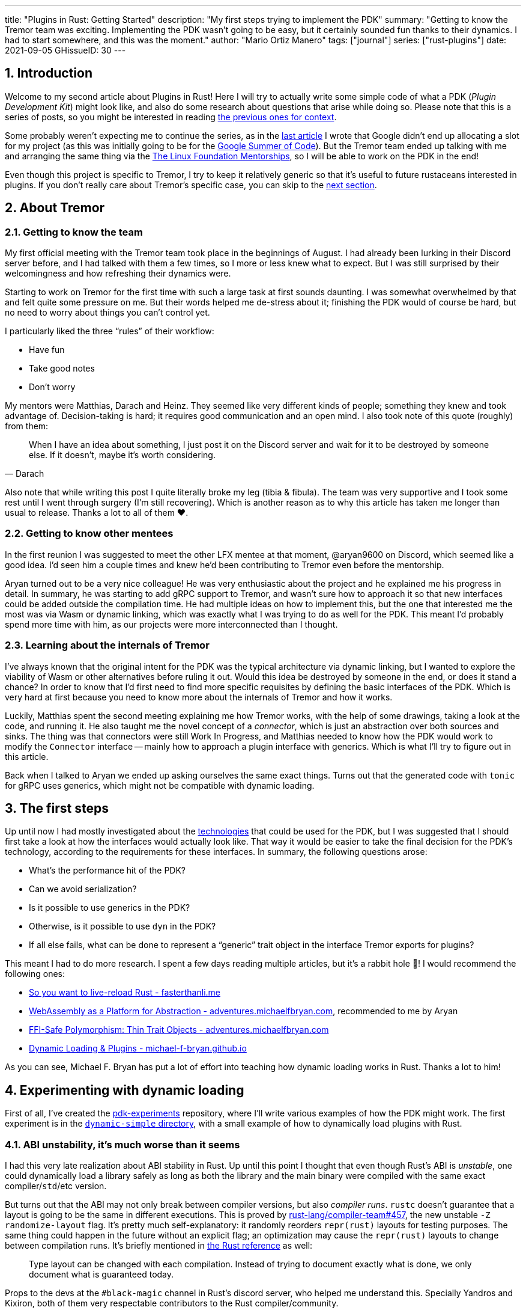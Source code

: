 ---
title: "Plugins in Rust: Getting Started"
description: "My first steps trying to implement the PDK"
summary: "Getting to know the Tremor team was exciting. Implementing the PDK
wasn't going to be easy, but it certainly sounded fun thanks to their dynamics.
I had to start somewhere, and this was the moment."
author: "Mario Ortiz Manero"
tags: ["journal"]
series: ["rust-plugins"]
date: 2021-09-05
GHissueID: 30
---

:sectnums:

:repr-c: pass:quotes[`#[repr\(C)]`]

== Introduction

Welcome to my second article about Plugins in Rust! Here I will try to actually
write some simple code of what a PDK (_Plugin Development Kit_) might look like,
and also do some research about questions that arise while doing so. Please note
that this is a series of posts, so you might be interested in reading
https://nullderef.com/series/rust-plugins/[the previous ones for context].

Some probably weren't expecting me to continue the series, as in the
https://nullderef.com/blog/plugin-tech/[last article] I wrote that Google didn't
end up allocating a slot for my project (as this was initially going to be for
the https://summerofcode.withgoogle.com/[Google Summer of Code]). But the Tremor
team ended up talking with me and arranging the same thing via the
https://lfx.linuxfoundation.org/tools/mentorship/[The Linux Foundation
Mentorships], so I will be able to work on the PDK in the end!

Even though this project is specific to Tremor, I try to keep it relatively
generic so that it's useful to future rustaceans interested in plugins. If you
don't really care about Tremor's specific case, you can skip to the
<<actual_start,next section>>.

== About Tremor

=== Getting to know the team

My first official meeting with the Tremor team took place in the beginnings of
August. I had already been lurking in their Discord server before, and I had
talked with them a few times, so I more or less knew what to expect. But I was
still surprised by their welcomingness and how refreshing their dynamics were.

Starting to work on Tremor for the first time with such a large task at first
sounds daunting. I was somewhat overwhelmed by that and felt quite some pressure
on me. But their words helped me de-stress about it; finishing the PDK would of
course be hard, but no need to worry about things you can't control yet.

I particularly liked the three "`rules`" of their workflow:

* Have fun
* Take good notes
* Don't worry

My mentors were Matthias, Darach and Heinz. They seemed like very different
kinds of people; something they knew and took advantage of. Decision-taking is
hard; it requires good communication and an open mind. I also took note of this
quote (roughly) from them:

[quote, Darach]
____
When I have an idea about something, I just post it on the Discord server and
wait for it to be destroyed by someone else. If it doesn't, maybe it's worth
considering.
____

Also note that while writing this post I quite literally broke my leg (tibia &
fibula). The team was very supportive and I took some rest until I went through
surgery (I'm still recovering). Which is another reason as to why this article
has taken me longer than usual to release. Thanks a lot to all of them ❤️.

=== Getting to know other mentees

In the first reunion I was suggested to meet the other LFX mentee at that
moment, @aryan9600 on Discord, which seemed like a good idea. I'd seen him a
couple times and knew he'd been contributing to Tremor even before the
mentorship.

Aryan turned out to be a very nice colleague! He was very enthusiastic about the
project and he explained me his progress in detail. In summary, he was starting
to add gRPC support to Tremor, and wasn't sure how to approach it so that new
interfaces could be added outside the compilation time. He had multiple ideas on
how to implement this, but the one that interested me the most was via Wasm or
dynamic linking, which was exactly what I was trying to do as well for the PDK.
This meant I'd probably spend more time with him, as our projects were more
interconnected than I thought.

=== Learning about the internals of Tremor

I've always known that the original intent for the PDK was the typical
architecture via dynamic linking, but I wanted to explore the viability of Wasm
or other alternatives before ruling it out. Would this idea be destroyed by
someone in the end, or does it stand a chance? In order to know that I'd first
need to find more specific requisites by defining the basic interfaces of the
PDK. Which is very hard at first because you need to know more about the
internals of Tremor and how it works.

Luckily, Matthias spent the second meeting explaining me how Tremor works, with
the help of some drawings, taking a look at the code, and running it. He also
taught me the novel concept of a _connector_, which is just an abstraction over
both sources and sinks. The thing was that connectors were still Work In
Progress, and Matthias needed to know how the PDK would work to modify the
`Connector` interface -- mainly how to approach a plugin interface with
generics. Which is what I'll try to figure out in this article.

Back when I talked to Aryan we ended up asking ourselves the same exact things.
Turns out that the generated code with `tonic` for gRPC uses generics, which
might not be compatible with dynamic loading.

[[actual_start]]
== The first steps

Up until now I had mostly investigated about the
https://nullderef.com/blog/plugin-tech/[technologies] that could be used for the
PDK, but I was suggested that I should first take a look at how the interfaces
would actually look like. That way it would be easier to take the final decision
for the PDK's technology, according to the requirements for these interfaces. In
summary, the following questions arose:

* What's the performance hit of the PDK?
* Can we avoid serialization?
* Is it possible to use generics in the PDK?
* Otherwise, is it possible to use `dyn` in the PDK?
* If all else fails, what can be done to represent a "`generic`" trait object in
  the interface Tremor exports for plugins?

This meant I had to do more research. I spent a few days reading multiple
articles, but it's a rabbit hole 🐰! I would recommend the following ones:

* https://fasterthanli.me/articles/so-you-want-to-live-reload-rust[So you want
  to live-reload Rust - fasterthanli.me]
* https://adventures.michaelfbryan.com/posts/wasm-as-a-platform-for-abstraction/[WebAssembly
  as a Platform for Abstraction - adventures.michaelfbryan.com], recommended to
  me by Aryan
* https://adventures.michaelfbryan.com/posts/ffi-safe-polymorphism-in-rust/[FFI-Safe
  Polymorphism: Thin Trait Objects - adventures.michaelfbryan.com]
* https://michael-f-bryan.github.io/rust-ffi-guide/dynamic_loading.html[Dynamic
  Loading & Plugins - michael-f-bryan.github.io]

As you can see, Michael F. Bryan has put a lot of effort into teaching how
dynamic loading works in Rust. Thanks a lot to him!

== Experimenting with dynamic loading

First of all, I've created the
https://github.com/marioortizmanero/pdk-experiments[pdk-experiments] repository,
where I'll write various examples of how the PDK might work. The first
experiment is in the
https://github.com/marioortizmanero/pdk-experiments/tree/master/dynamic-simple[`dynamic-simple`
directory], with a small example of how to dynamically load plugins with Rust.

=== ABI unstability, it's much worse than it seems

I had this very late realization about ABI stability in Rust. Up until this
point I thought that even though Rust's ABI is _unstable_, one could dynamically
load a library safely as long as both the library and the main binary were
compiled with the same exact compiler/`std`/etc version.

But turns out that the ABI may not only break between compiler versions, but
also _compiler runs_. `rustc` doesn't guarantee that a layout is going to be the
same in different executions. This is proved by
https://github.com/rust-lang/compiler-team/issues/457[rust-lang/compiler-team#457],
the new unstable `-Z randomize-layout` flag. It's pretty much self-explanatory:
it randomly reorders `repr(rust)` layouts for testing purposes. The same thing
could happen in the future without an explicit flag; an optimization may cause
the `repr(rust)` layouts to change between compilation runs. It's briefly
mentioned in
https://doc.rust-lang.org/reference/type-layout.html#type-layout[the Rust
reference] as well:

____
Type layout can be changed with each compilation. Instead of trying to document
exactly what is done, we only document what is guaranteed today.
____

Props to the devs at the `#black-magic` channel in Rust's discord server, who
helped me understand this. Specially Yandros and Kixiron, both of them very
respectable contributors to the Rust compiler/community.

This basically means that we are _forced_ to stick to the C ABI with {repr-c},
and that we should use {{< crate abi_stable >}} in order to have access to a
stable `std` library as well. On the positive side, it means that plugins could
be implemented in any language, but that wasn't important for Tremor's case
since the beginning anyway.

// TODO
This misunderstanding has unfortunately made me rewrite a considerable part of
my posts and the working examples I had written. I'm not the only one who made
this mistake, Michael F. Bryan had a
https://adventures.michaelfbryan.com/posts/plugins-in-rust/[similar blog post]
about Rust plugins, which ended up TODO, for example. So perhaps the Rust
documentation should define exactly what "ABI unstability" means.

=== Getting a simple example running

We first need a common library, called `common`, which defines the interface
shared by the plugin and the runtime in the main binary. In this case it's just
a pointer to a function with the C ABI. We can specify the ABI with `extern
"C"`, or simply `extern`, as `"C"` is already its default value <<extern>>. To
keep it simple it'll just compute the minimum between two integers:

.`common/src/lib.rs`
[source, rust]
----
pub type MinFunction = unsafe extern fn(i32, i32) -> i32;
----

With it, the plugin crate may export its own implementation. In this case I'll
declare a `static` variable, but the example showcases how `extern` may work as
well. Since we want to use the C ABI, we'll have to specify `crate-type` as
`cdylib` in our `Cargo.toml`. Note that `#[no_mangle]` is necessary so that the
variable's name isn't https://en.wikipedia.org/wiki/Name_mangling[_mangled_] and
we can access it when when dynamically loading the library.

.`plugin-sample/src/lib.rs`
[source, rust]
----
#[no_mangle]
pub static with_static: MinFunction = min;

pub extern fn min(a: i32, b: i32) -> i32 {
    a.min(b)
}
----

Finally, the main binary can load the library with {{< crate libloading >}},
which requires a bit of `unsafe`. I was looking forward to using a different
library because of how easy it seems to end up with undefined behaviour in that
case. I found out {{< crate sharedlib >}} was abandoned, as no commits had been
made since 2017, leaving {{< crate dlopen >}} as the only alternative. Which was
updated two years ago as well, but their GitHub repo seemed somewhat active in
comparison.

For now I'll just use `libloading` for being the most popular crate, and perhaps
I'll consider using `dlopen` in the future. In terms of relevant features and
performance they're pretty close anyway <<dynload-comp>>. Here's what the code
looks like:

.`src/main.rs`
[source, rust]
----
fn run_plugin(path: &str) -> Result<(), libloading::Error> {
    unsafe {
        let library = Library::new(path)?;
        let min = library.get::<*mut MinFunction>(b"plugin_function\0")?.read();
        println!("Running plugin:");
        println!("  min(1, 2): {}", min(1, 2));
        println!("  min(-10, 10): {}", min(-10, 10));
        println!("  min(2000, 2000): {}", min(2000, 2000));
    }

    Ok(())
}
----

We can run it with the following commands (though the `Makefile` in the repo
will do everything for you):

[source, commandline]
----
$ cd plugin-sample
$ cargo build --release
$ cd ..
$ cargo run --release -- plugin-sample/target/release/libplugin_sample.so
Running plugin:
  min(1, 2): 1
  min(-10, 10): -10
  min(2000, 2000): 2000
----

Cool! This raises a few questions that I should learn more about:

. Since we're using the C ABI, is it perhaps best to declare the bindings in C?
  The `common` crate I introduced earlier could just be a header.
. There are many different options to configure `crate-type` as a
  https://doc.rust-lang.org/reference/linkage.html[dynamic library]. What are
  they and which one should I choose?
. I faintly remember that `rlib` files are Rust-only objects with additional
  metadata for things like generics. Could that possibly work at runtime? As in,
  is there an equivalent to
  https://en.wikipedia.org/wiki/Component_Object_Model[COM] in Rust, or maybe
  like JAR files in Java?

=== Generating bindings

The public interface for the plugins can be written either in Rust (thanks to
`extern "C"`) or directly in C. There are two commonly used when writing
bindings:

* https://rust-lang.github.io/rust-bindgen/[`rust-bindgen`] generates Rust
  bindings from C code
* https://github.com/eqrion/cbindgen[`cbindgen`] is the opposite; it generates C
  bindings from Rust code.

Some examples of its usage:

* {{< crate hyper >}} is a crate completely written in Rust that exposes C
  headers for compatibility, so it uses `cbindgen` to generate them
  automatically.
* {{< crate pipewire_rs >}} exposes the interface of
  https://pipewire.org/[PipeWire], written in C, so that it's also available
  from Rust, thanks to `rust-bindgen`.

Since we're going to write the plugin system in Rust, the most appropiate choice
would be to use Rust for the interface as well. And if we wanted to make the
plugin interface available to other languages -- which is not a concern right
now -- it'd be as easy as setting up `cbindgen`.

=== `crate-type` values

There are https://doc.rust-lang.org/reference/linkage.html[two ways to configure
dynamic linking with the `crate-type` field] in the crate's `Cargo.toml`:

* `dylib`
* `cdylib`

Once again, this difference has to do with the ABIs in the dynamic library
<<dylib>>. `cdylib` is meant for linking into C/C++ programs (so it strip away
all functions that aren't publicly exported), and `dylib` is meant for Rust
libraries.

When compiling the previous example with `dylib`, the resulting shared object
for the plugin has a size of 4.8Mb, whereas with `cdylib` it's just 2.9Mb. So
while both of these will work for our C ABI, `cdylib` is clearly the more
appropiate choice.

=== `rlib` files

`rlib` is another value for `crate-type` to generate Rust *static* libraries,
which can then be imported with `extern crate crate_name` <<dylib>>. But since
`rlib` files are static libraries, they can't be loaded at runtime, so they're
of no use in a plugin system.

Here's a crazy idea though: What if the `rlib` files were dynamically loaded as
plugins with the help of https://github.com/rust-lang/miri[MIRI]? I recently
learned about it, and quoting its official documentation:

[quote]
____
[MIRI is] an experimental interpreter for Rust's mid-level intermediate
representation (MIR). It can run binaries and test suites of cargo projects and
detect certain classes of undefined behavior.

#You can use Miri to emulate programs on other targets#, e.g. to ensure that
byte-level data manipulation works correctly both on little-endian and
big-endian systems.
____

Hmm. Could it possibly be used to interpret Rust code? In some way this would be
very similar to using WebAssembly, but theoretically with less friction, as MIR
is specific to Rust and plugin development would be as easy as in the case of
dynamic loading with Rust-to-Rust FFI. A few things to consider:

. *Is this even possible?*
+
The Rust compiler itself uses MIRI to evaluate constant expressions
<<miri-compiler>> via the
https://doc.rust-lang.org/nightly/nightly-rustc/rustc_mir/index.html[`rustc_mir`
crate]. But taking a quick look it seems to be created specifically for the
compiler, at a very low level, and without that much documentation. Plus, it's
nightly-only. It does seem possible, but I wasn't able to get a simple example
working.
. *Is MIR stable?*
+
MIR is unfortunately unstable <<miri-unstable>>, so we'd have the same
incompatibility problems between plugins and the main binary.
. *Is the overhead of MIRI worth it?*
+
Considering the previous answers, no, but it was cool to consider and learn
about :)

== Can we use WebAssembly for this?

I also tried to write a simple example of how plugins would work with
WebAssembly. They are available in the
https://github.com/marioortizmanero/pdk-experiments/tree/master/wasmer-simple[`wasmer-simple`]
and
https://github.com/marioortizmanero/pdk-experiments/tree/master/wasmtime-simple[`wasmtime-simple`]
directories. It took me considerably more effort to understand and get running
than with dynamic linking, even following
https://freemasen.com/blog/wasmer-plugin-pt-1/[Free Masen's guide] and
https://docs.rs/wasmer[Wasmer's official documentation]. But at least I didn't
have to write that much `unsafe` (it's still needed to load or store data from
Wasm's virtual memory, which I'll explain later on).

The following snippet is what the plugin would look like. Note that this time we
use `pub` without even considering `static` to export a pointer to the function.
Wasm does have support for globals, but since handling complex types -- a
function in this case -- isn't trivial, it's not worth it.

.`plugin-sample/src/lib.rs`
[source, rust]
----
#[no_mangle]
pub fn with_extern(a: i32, b: i32) -> i32 {
    a.min(b)
}
----

For the runtime, since it's a simple example I'll try both
https://wasmer.io/[Wasmer] and https://wasmtime.dev/[Wasmtime]. For more complex
things I'll just use Wasmer https://nullderef.com/blog/plugin-tech/[earlier
post] it seemed like the best alternative. I also wanted to try
https://github.com/alec-deason/wasm_plugin[`wasm_plugin`], which includes
procedural macros to help reduce the overall boilerplate (which will be more
important later on), but it seems to be abandoned since 2019. It's interesting
to try the lower-level interface of the runtimes myself to learn more about it
anyway, so I'll just use that for now. If we ended up using Wasm for Tremor I'd
try updating and maintaining `wasm_plugin` to keep the code boilerplate-free.

.Wasmer, in `src/main.rs`
[source, rust]
----
pub fn run_plugin(path: &str) -> Result<(), Box<dyn Error>> {
    // For reference, Feather also reads the plugins with `fs::read`:
    // https://github.com/feather-rs/feather/blob/07c64678f80ff77be3dbd3d99fbe5558b4e72c97/quill/cargo-quill/src/main.rs#L107
    let module_wat = fs::read(&path)?;
    let store = Store::default();
    let module = Module::new(&store, &module_wat)?;
    // No imports needed; the object will be empty for now
    let import_object = imports! {};
    let instance = Instance::new(&module, &import_object)?;

    println!("Running plugin:");
    let min_extern: NativeFunc<(i32, i32), i32> = instance.exports.get_native_function("with_extern")?;
    println!("  min(1, 2): {}", min_extern.call(1, 2)?);
    println!("  min(-10, 10): {}", min_extern.call(-10, 10)?);
    println!("  min(2000, 2000): {}", min_extern.call(2000, 2000)?);

    Ok(())
}
----

.Wasmtime, in `src/main.rs`
[source, rust]
----
pub fn run_plugin(path: &str) -> Result<(), Box<dyn Error>> {
    let engine = Engine::default();
    let module = Module::from_file(&engine, &path)?;

    let mut store = Store::new(
        &engine,
        WasmState {},
    );
    let imports = [];
    let instance = Instance::new(&mut store, &module, &imports)?;

    println!("Running plugin:");
    let min_extern = instance.get_typed_func::<(i32, i32), i32, _>(&mut store, "with_extern")?;
    println!("  min(1, 2): {}", min_extern.call(&mut store, (1, 2))?);
    println!("  min(-10, 10): {}", min_extern.call(&mut store, (-10, 10))?);
    println!("  min(2000, 2000): {}", min_extern.call(&mut store, (2000, 2000))?);

    Ok(())
}
----

For a simple example they're pretty much the same. Running them:

[source, text]
----
$ rustup target add wasm32-wasi
$ cd plugin-simple
$ cargo build --target wasm32-wasi --release
$ cd ..
$ cargo run --release -- plugin-sample/target/wasm32-wasi/release/plugin_sample.wasm
Running plugin:
  min(1, 2): 1
  min(-10, 10): -10
  min(2000, 2000): 2000
----

* AFAIK there are multiple compilation targets for Wasm. Which one should I be
  using?
* What's the difference between the https://docs.rs/wasmer/[`wasmer`] crate and
  https://docs.rs/wasmer-runtime/[`wasmer_runtime`]?
* What about exporting types more complex than an `i32`? Is it possible to
  export a struct that implements a specific trait?

////
TODO: Include this?

running 3 tests
test test::dynamic_simple ... bench:     169,073 ns/iter (+/- 63,377)
test test::wasmer_setup   ... bench:   1,058,268 ns/iter (+/- 498,406)
test test::wasmtime_setup ... bench:   1,125,107 ns/iter (+/- 390,118)
////

=== WebAssembly targets

Wasmer docs don't mention this much because is related to the plugin, rather
than the runtime. But Wasmtime's book does include a section about compiling
Rust to WebAssembly:

[quote, https://docs.wasmtime.dev/wasm-rust.html]
____
* `wasm32-wasi` - when using wasmtime this is likely what you'll be using. The
  WASI target is integrated into the standard library and is intended on
  producing standalone binaries.
* `wasm32-unknown-unknown` - this target, like the WASI one, is focused on
  producing single *.wasm binaries. The standard library, however, is largely
  stubbed out since the "unknown" part of the target means libstd can't assume
  anything. This means that while binaries will likely work in wasmtime, common
  conveniences like println! or panic! won't work.
* `wasm32-unknown-emscripten` - this target is intended to work in a web browser
  and produces a *.wasm file coupled with a *.js file, and it is not compatible
  with wasmtime.
____

So basically what we need is `wasm32-wasi`. Even though Wasmer was my initial
choice, to be honest I found Wasmtime's docs to be much more detailed and
well-organized.

=== `wasmer` vs `wasmer_runtime`

This was confusing for me at first, since both crates seem to have a very
similar interface and almost the same set of authors. Some tutorials used
`wasmer`, others `wasmer_runtime`.

The difference seems to be that `wasmer_runtime` was updated about a year ago,
while `wasmer` got bumped to v2.0.0 just two months ago. The last release of
`wasmer_runtime` is v0.17 (v0.18 seems to be yanked), and the first one of
`wasmer` is v0.17 as well, so my bet is that `wasmer_runtime` is the name of the
crate their team used previously, and they eventually deprecated it in favor of
`wasmer`.

I've opened an https://github.com/wasmerio/wasmer/issues/2539[issue] upstream so
that this is hopefully more clear to future users.

=== More complex types

The WebAssembly specification only defines integers and floating point as its
supported types <<wasmer-types>>. There are currently two ways of handling
non-trivial types like structs or enums:

* Via the https://github.com/webassembly/interface-types[*Interface Types
  Proposal* for WebAssembly]. It defines the binary format for encoding and
  decoding the newly supported types, and specifies a set of instructions to
  transform the data between WebAssembly and the outside world. Note that it's
  not meant to define a fixed representation of e.g. a string in Wasm, it
  attempts to allow representation-agnostic high-level value types.
+
--
These new _high-level value types_ are called *interface types*. The current
proposal defines them as:

* Floating point of 32 and 64 bits
* Signed and unsigned integers of up to 64 bits
* Single characters
* Lists (a string would be a list of characters)
* Records (basically like Rust structs)
* Variants (basically like Rust enums, it would enable `Option`, `Result`,
  `union`, etc)

Additionally, language-neutral interfaces for WASI can be defined with the
experimental *`witx` files* <<witx>>, which makes it easy to define a common ABI
in order to interact from different programming languages <<witx-example>>
<<witx-guide>>. They look like this:

[source, lisp]
----
(use "errno.witx")

;;; Add two integers
(module $calculator
  (@interface func (export "add")
    (param $lh s32)
    (param $rh s32)
    (result $error $errno)
    (result $res s32)
  )
)
----

Please refer to the
https://github.com/WebAssembly/interface-types/blob/master/proposals/interface-types/Explainer.md[proposal
itself] for more detailed information; it's very well explained.

However, this proposal is still at
https://github.com/WebAssembly/proposals#phase-1---feature-proposal-cg[Phase 1].
It's still actively being worked on and its specification is far from stable:

* At the plugin level the {{< crate wasm_bindgen >}} crate seems to be ideal.
  It's a very simple procedural macro that can be added to the exported
  functions in the plugin in order to automatically add support for Interface
  Types.
* Once the interface is defined, it can be loaded into Rust with a crate like
  https://docs.rs/wiggle/[`wiggle`]. For the previous example, wiggle's macro
  will generate a `Calculator` trait TODO
* Wasmtime did support this in the past until their implementation was removed
  after being considered outdated. As
  https://github.com/bytecodealliance/wasmtime/issues/677[this issue indicates],
  it still hasn't been updated.
* Wasmer has the
  https://docs.rs/wasmer-interface-types/[`wasmer_interface_types`] crate, but
  with a similar story; it's outdated. There's
  https://github.com/wasmerio/wasmer/issues/2480[this issue] as a continuation
  of Wasmtime's, which explains the situation.

In the end I wasn't able to get Interface Types working, nor I considered them
worth my time, as it's still too early.
--
* The hacky-but-working way, via *pointers and a shared
  https://docs.wasmer.io/integrations/examples/memory[memory]*. The user has to
  first construct and serialize the complex types, and then save them into
  Wasm's memory, which can be accessed directly by the runtime or the plugin
  with https://docs.wasmer.io/integrations/examples/memory-pointers[pointers].
+
--
Not only does this require a serialization and deserialization step, but also
it's very cumbersome to use and easy to mess up. It's somewhat trivial though,
so a procedural macro like the now outdated {{< crate wasmer-plugin >}} could
simplify it. For now, {{< crate bincode >}} can be used for the serialization
steps manually.

I did try this and got it working by following
https://freemasen.com/blog/wasmer-plugin-pt-1/[Free Masen's guide], but it
wasn't worth exploring in depth because it requires a [de]serialization step
Tremor can't afford.
--
* TODO: using wasm as a binary

Ultimately, this has forced me to discard WebAssembly for Tremor's Plugin
Development Kit. Performance is really important in this specific case, and Wasm
doesn't offer a solution to efficiently pass data between the host and the
plugin.

== Wrapping up

Today we've learned a lot of things both about dynamic loading and WebAssembly.
Unfortunately, I've had to discard the latter for Tremor's PDK, but it may be of
interest to projects that aren't so focused on performance. Or maybe by the time
you, the reader, have finished this article, Interface Types are already
stabilized and broadly used, which would make Wasm a very appealing choice.

In the next post, I will try to get a more advanced example of a PDK with
dynamic loading. The goal is to simulate the end-product by writing it as close
as possible to how it would be used in real life. This way, we will also be able
to benchmark it against a statically linked implementation and analyze the
performance overhead we'll end up getting.

I did write a few benchmarks for the examples provided in this article, but they
aren't fair at all, nor representative of a real-life situation. Knowing that,
it might be interesting to take a look:

[bibliography]
== References

- [[[extern,          1]]] https://doc.rust-lang.org/std/keyword.extern.html
- [[[dynload-comp,    2]]] https://github.com/szymonwieloch/rust-dlopen#compare-with-other-libraries
- [[[dylib,           3]]] https://users.rust-lang.org/t/what-is-the-difference-between-dylib-and-cdylib/28847
- [[[miri-compiler,   4]]] https://rustc-dev-guide.rust-lang.org/miri.html
- [[[miri-unstable,   5]]] https://github.com/rust-lang/miri/blob/master/CONTRIBUTING.md#preparing-the-build-environment
- [[[wasmer-types,    6]]] https://docs.rs/wasmer-runtime-core/0.17.1/wasmer_runtime_core/types/trait.WasmExternType.html
- [[[wasmtime-inttyp, 7]]] https://github.com/bytecodealliance/wasmtime/issues/677
- [[[witx,            8]]] https://github.com/WebAssembly/WASI/blob/main/docs/witx.md
- [[[witx-example,    9]]] https://github.com/WebAssembly/interface-types/blob/master/proposals/interface-types/Explainer.md#defining-language-neutral-interfaces-like-wasi-revisited
- [[[witx-guide,     10]]] https://radu-matei.com/blog/wasm-api-witx/
